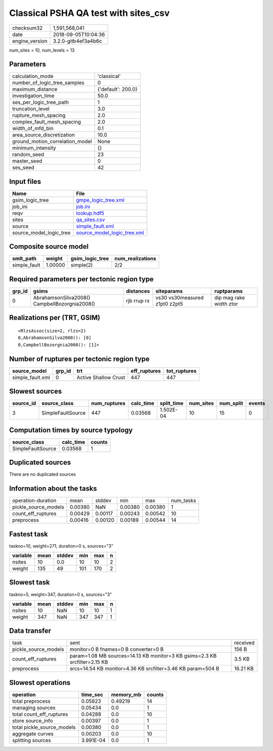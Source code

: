 Classical PSHA QA test with sites_csv
=====================================

============== ===================
checksum32     1,591,568,041      
date           2018-09-05T10:04:36
engine_version 3.2.0-gitb4ef3a4b6c
============== ===================

num_sites = 10, num_levels = 13

Parameters
----------
=============================== ==================
calculation_mode                'classical'       
number_of_logic_tree_samples    0                 
maximum_distance                {'default': 200.0}
investigation_time              50.0              
ses_per_logic_tree_path         1                 
truncation_level                3.0               
rupture_mesh_spacing            2.0               
complex_fault_mesh_spacing      2.0               
width_of_mfd_bin                0.1               
area_source_discretization      10.0              
ground_motion_correlation_model None              
minimum_intensity               {}                
random_seed                     23                
master_seed                     0                 
ses_seed                        42                
=============================== ==================

Input files
-----------
======================= ============================================================
Name                    File                                                        
======================= ============================================================
gsim_logic_tree         `gmpe_logic_tree.xml <gmpe_logic_tree.xml>`_                
job_ini                 `job.ini <job.ini>`_                                        
reqv                    `lookup.hdf5 <lookup.hdf5>`_                                
sites                   `qa_sites.csv <qa_sites.csv>`_                              
source                  `simple_fault.xml <simple_fault.xml>`_                      
source_model_logic_tree `source_model_logic_tree.xml <source_model_logic_tree.xml>`_
======================= ============================================================

Composite source model
----------------------
============ ======= =============== ================
smlt_path    weight  gsim_logic_tree num_realizations
============ ======= =============== ================
simple_fault 1.00000 simple(2)       2/2             
============ ======= =============== ================

Required parameters per tectonic region type
--------------------------------------------
====== ============================================= =========== ============================= =======================
grp_id gsims                                         distances   siteparams                    ruptparams             
====== ============================================= =========== ============================= =======================
0      AbrahamsonSilva2008() CampbellBozorgnia2008() rjb rrup rx vs30 vs30measured z1pt0 z2pt5 dip mag rake width ztor
====== ============================================= =========== ============================= =======================

Realizations per (TRT, GSIM)
----------------------------

::

  <RlzsAssoc(size=2, rlzs=2)
  0,AbrahamsonSilva2008(): [0]
  0,CampbellBozorgnia2008(): [1]>

Number of ruptures per tectonic region type
-------------------------------------------
================ ====== ==================== ============ ============
source_model     grp_id trt                  eff_ruptures tot_ruptures
================ ====== ==================== ============ ============
simple_fault.xml 0      Active Shallow Crust 447          447         
================ ====== ==================== ============ ============

Slowest sources
---------------
========= ================= ============ ========= ========== ========= ========= ======
source_id source_class      num_ruptures calc_time split_time num_sites num_split events
========= ================= ============ ========= ========== ========= ========= ======
3         SimpleFaultSource 447          0.03568   1.502E-04  10        15        0     
========= ================= ============ ========= ========== ========= ========= ======

Computation times by source typology
------------------------------------
================= ========= ======
source_class      calc_time counts
================= ========= ======
SimpleFaultSource 0.03568   1     
================= ========= ======

Duplicated sources
------------------
There are no duplicated sources

Information about the tasks
---------------------------
==================== ======= ======= ======= ======= =========
operation-duration   mean    stddev  min     max     num_tasks
pickle_source_models 0.00380 NaN     0.00380 0.00380 1        
count_eff_ruptures   0.00429 0.00117 0.00243 0.00542 10       
preprocess           0.00416 0.00120 0.00189 0.00544 14       
==================== ======= ======= ======= ======= =========

Fastest task
------------
taskno=10, weight=271, duration=0 s, sources="3"

======== ==== ====== === === =
variable mean stddev min max n
======== ==== ====== === === =
nsites   10   0.0    10  10  2
weight   135  49     101 170 2
======== ==== ====== === === =

Slowest task
------------
taskno=5, weight=347, duration=0 s, sources="3"

======== ==== ====== === === =
variable mean stddev min max n
======== ==== ====== === === =
nsites   10   NaN    10  10  1
weight   347  NaN    347 347 1
======== ==== ====== === === =

Data transfer
-------------
==================== ========================================================================== ========
task                 sent                                                                       received
pickle_source_models monitor=0 B fnames=0 B converter=0 B                                       156 B   
count_eff_ruptures   param=1.08 MB sources=14.13 KB monitor=3 KB gsims=2.3 KB srcfilter=2.15 KB 3.5 KB  
preprocess           srcs=14.54 KB monitor=4.36 KB srcfilter=3.46 KB param=504 B                16.21 KB
==================== ========================================================================== ========

Slowest operations
------------------
========================== ========= ========= ======
operation                  time_sec  memory_mb counts
========================== ========= ========= ======
total preprocess           0.05823   0.49219   14    
managing sources           0.05434   0.0       1     
total count_eff_ruptures   0.04288   0.0       10    
store source_info          0.00397   0.0       1     
total pickle_source_models 0.00380   0.0       1     
aggregate curves           0.00203   0.0       10    
splitting sources          3.991E-04 0.0       1     
========================== ========= ========= ======